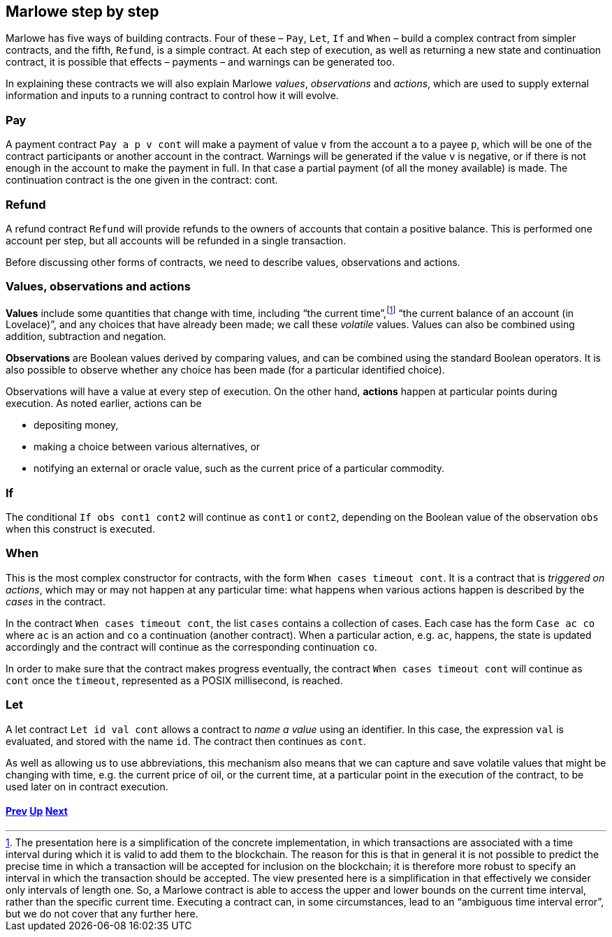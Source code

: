 ﻿

== Marlowe step by step  

Marlowe has five ways of building contracts. Four of these – `Pay`, `Let`, `If` and `When` – build a complex contract from simpler contracts, and the fifth, `Refund`, is a simple contract. At each step of execution, as well as returning a new state and continuation contract, it is possible that effects – payments – and warnings can be generated too. 

In explaining these contracts we will also explain Marlowe _values_, _observations_ and _actions_, which are used to supply external information and inputs to a running contract to control how it will evolve.

=== Pay
A payment contract `Pay a p v cont` will make a payment of value `v` from the account `a` to a payee `p`, which will be one of the contract participants or another account in the contract. Warnings will be generated if the value `v` is negative, or if there is not enough in the account to make the payment in full. In that case a partial payment (of all the money available) is made. The continuation contract is the one given in the contract: cont.

=== Refund
A refund contract `Refund` will provide refunds to the owners of accounts that contain a positive balance. This is performed one account per step, but all accounts will be refunded in a single transaction.

Before discussing other forms of contracts, we need to describe values, observations and actions.

=== Values, observations and actions
*Values* include some quantities that change with time, including “the current time”,footnote:[The presentation here is a simplification of the concrete implementation, in which transactions are associated with a time interval during which it is valid to add them to the blockchain. The reason for this is that in general it is not possible to predict the precise time in which a transaction will be accepted for inclusion on the blockchain; it is therefore more robust to specify an interval in which the transaction should be accepted. The view presented here is a simplification in that effectively we consider only intervals of length one. So, a Marlowe contract is able to access the upper and lower bounds on the current time interval, rather than the specific current time. Executing a contract can, in some circumstances, lead to an “ambiguous time interval error”, but we do not cover that any further here.] “the current balance of an account (in Lovelace)”, and any choices that have already been made; we call these _volatile_ values. Values can also be combined using addition, subtraction and negation.

*Observations* are Boolean values derived by comparing values, and can be combined using the standard Boolean operators. It is also possible to observe whether any choice has been made (for a particular identified choice). 

Observations will have a value at every step of execution. On the other hand, *actions* happen at particular points during execution. As noted earlier, actions can be 

 * depositing money,
 * making a choice between various alternatives, or
 * notifying an external or oracle value, such as the current price of a particular commodity.

=== If
The conditional `If obs cont1 cont2` will continue as `cont1` or `cont2`, depending on the Boolean value of the observation `obs` when this construct is executed. 

=== When
This is the most complex constructor for contracts, with the form `When cases timeout cont`. It is a contract that is _triggered on actions_, which may or may not happen at any particular time: what happens when various actions happen is described by the _cases_ in the contract. 

In the contract `When cases timeout cont`, the list `cases` contains a collection of cases. Each case has the form `Case ac co` where `ac` is an action and `co` a continuation (another contract). When a particular action, e.g. `ac`, happens, the state is updated accordingly and the contract will continue as the corresponding continuation `co`.

In order to make sure that the contract makes progress eventually, the contract  `When cases timeout cont` will continue as `cont` once the `timeout`, represented as a POSIX millisecond, is reached.

=== Let
A let contract `Let id val cont` allows a contract to _name a value_ using an identifier. In this case, the expression `val` is evaluated, and stored with the name `id`. The contract then continues as `cont`. 

As well as allowing us to use abbreviations, this mechanism also means that we can capture and save volatile values that might be changing with time, e.g. the current price of oil, or the current time, at a particular point in the execution of the contract, to be used later on in contract execution. 

==== link:./marlowe-model.adoc[Prev] link:./README.adoc[Up] link:./marlowe-data.adoc[Next]


